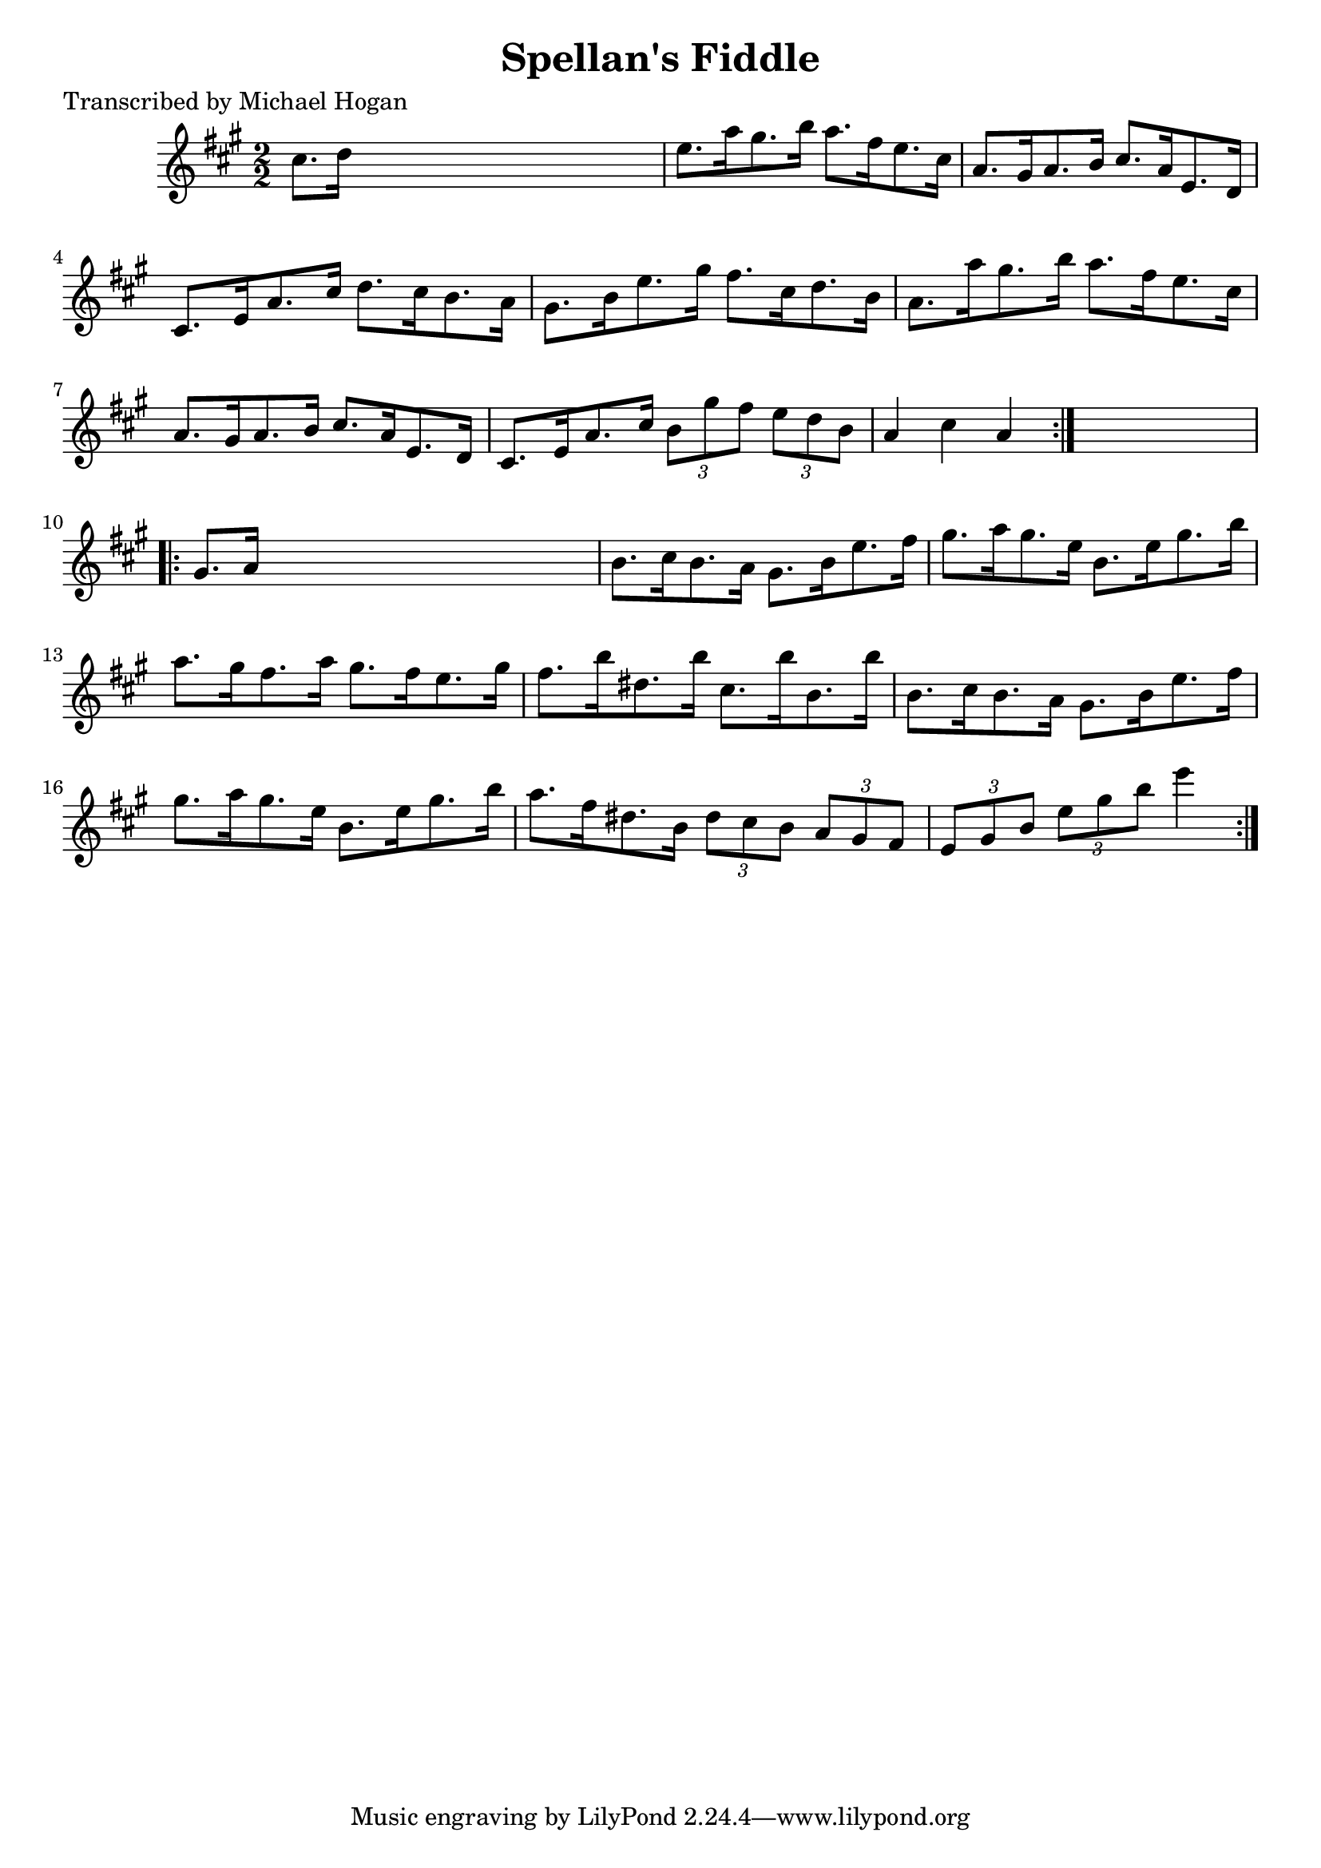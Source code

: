 
\version "2.16.2"
% automatically converted by musicxml2ly from xml/1616_mh.xml

%% additional definitions required by the score:
\language "english"


\header {
    poet = "Transcribed by Michael Hogan"
    encoder = "abc2xml version 63"
    encodingdate = "2015-01-25"
    title = "Spellan's Fiddle"
    }

\layout {
    \context { \Score
        autoBeaming = ##f
        }
    }
PartPOneVoiceOne =  \relative cs'' {
    \repeat volta 2 {
        \key a \major \numericTimeSignature\time 2/2 cs8. [ d16 ] s2. | % 2
        e8. [ a16 gs8. b16 ] a8. [ fs16 e8. cs16 ] | % 3
        a8. [ gs16 a8. b16 ] cs8. [ a16 e8. d16 ] | % 4
        cs8. [ e16 a8. cs16 ] d8. [ cs16 b8. a16 ] | % 5
        gs8. [ b16 e8. gs16 ] fs8. [ cs16 d8. b16 ] | % 6
        a8. [ a'16 gs8. b16 ] a8. [ fs16 e8. cs16 ] | % 7
        a8. [ gs16 a8. b16 ] cs8. [ a16 e8. d16 ] | % 8
        cs8. [ e16 a8. cs16 ] \times 2/3 {
            b8 [ gs'8 fs8 ] }
        \times 2/3  {
            e8 [ d8 b8 ] }
        | % 9
        a4 cs4 a4 }
    s4 \repeat volta 2 {
        | \barNumberCheck #10
        gs8. [ a16 ] s2. | % 11
        b8. [ cs16 b8. a16 ] gs8. [ b16 e8. fs16 ] | % 12
        gs8. [ a16 gs8. e16 ] b8. [ e16 gs8. b16 ] | % 13
        a8. [ gs16 fs8. a16 ] gs8. [ fs16 e8. gs16 ] | % 14
        fs8. [ b16 ds,8. b'16 ] cs,8. [ b'16 b,8. b'16 ] | % 15
        b,8. [ cs16 b8. a16 ] gs8. [ b16 e8. fs16 ] | % 16
        gs8. [ a16 gs8. e16 ] b8. [ e16 gs8. b16 ] | % 17
        a8. [ fs16 ds8. b16 ] \times 2/3 {
            ds8 [ cs8 b8 ] }
        \times 2/3  {
            a8 [ gs8 fs8 ] }
        | % 18
        \times 2/3  {
            e8 [ gs8 b8 ] }
        \times 2/3  {
            e8 [ gs8 b8 ] }
        e4 }
    }


% The score definition
\score {
    <<
        \new Staff <<
            \context Staff << 
                \context Voice = "PartPOneVoiceOne" { \PartPOneVoiceOne }
                >>
            >>
        
        >>
    \layout {}
    % To create MIDI output, uncomment the following line:
    %  \midi {}
    }

